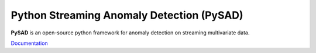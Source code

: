 Python Streaming Anomaly Detection (PySAD)
==========================================

.. image:: https://img.shields.io/pypi/v/pysad
    :target: https://pypi.org/project/pysad/
    :alt: PyPI

.. image:: https://img.shields.io/github/v/release/selimfirat/pysad
   :target: https://github.com/selimfirat/pysad/releases
   :alt: GitHub release (latest by date)

.. image:: https://readthedocs.org/projects/pysad/badge/?version=latest
   :target: https://pysad.readthedocs.io/en/latest/?badge=latest
   :alt: Documentation status

.. image:: https://badges.gitter.im/selimfirat-pysad/community.svg
   :target: https://gitter.im/selimfirat-pysad/community?utm_source=share-link&utm_medium=link&utm_campaign=share-link
   :alt: Gitter

.. image:: https://dev.azure.com/selimfirat/pysad/_apis/build/status/selimfirat.pysad?branchName=master
   :target: https://dev.azure.com/selimfirat/pysad/_build/latest?definitionId=2&branchName=master
   :alt: Azure Pipelines Build Status

.. image:: https://travis-ci.org/selimfirat/pysad.svg?branch=master
   :target: https://travis-ci.org/selimfirat/pysad
   :alt: Travis CI Build Status

.. image:: https://ci.appveyor.com/api/projects/status/ceghuv517ghqgjce/branch/master?svg=true
   :target: https://ci.appveyor.com/project/selimfirat/pysad/branch/master
   :alt: Appveyor Build status

.. image:: https://circleci.com/gh/selimfirat/pysad.svg?style=svg
   :target: https://circleci.com/gh/selimfirat/pysad
   :alt: Circle CI

.. image:: https://coveralls.io/repos/github/selimfirat/pysad/badge.svg?branch=master
   :target: https://coveralls.io/github/selimfirat/pysad?branch=master
   :alt: Coverage Status

.. image:: https://img.shields.io/pypi/pyversions/pysad
   :target: https://github.com/selimfirat/pysad/
   :alt: PyPI - Python Version

.. image:: https://img.shields.io/badge/platforms-linux--64%2Cosx--64%2Cwin--64-green
   :target: https://github.com/selimfirat/pysad/
   :alt: Supported Platforms

.. image:: https://img.shields.io/github/license/selimfirat/pysad.svg
   :target: https://github.com/selimfirat/pysad/blob/master/LICENSE
   :alt: License


**PySAD** is an open-source python framework for anomaly detection on streaming multivariate data.

`Documentation <https://pysad.readthedocs.io/en/latest/>`_
